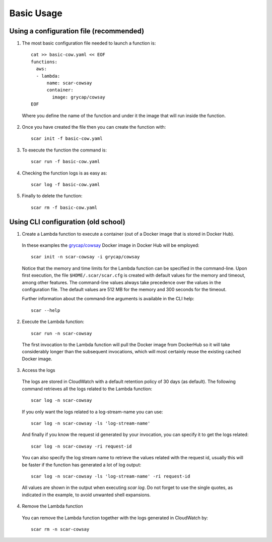 Basic Usage
===========

Using a configuration file (recommended)
^^^^^^^^^^^^^^^^^^^^^^^^^^^^^^^^^^^^^^^^

1) The most basic configuration file needed to launch a function is::

    cat >> basic-cow.yaml << EOF
    functions:
      aws:
      - lambda:
          name: scar-cowsay
          container:
            image: grycap/cowsay
    EOF

  Where you define the name of the function and under it the image that will run inside the function.

2) Once you have created the file then you can create the function with::

    scar init -f basic-cow.yaml

3) To execute the function the command is::

    scar run -f basic-cow.yaml

4) Checking the function logs is as easy as::

    scar log -f basic-cow.yaml

5) Finally to delete the function::

    scar rm -f basic-cow.yaml

Using CLI configuration (old school)
^^^^^^^^^^^^^^^^^^^^^^^^^^^^^^^^^^^^

1) Create a Lambda function to execute a container (out of a Docker image that is stored in Docker Hub).

  In these examples the `grycap/cowsay <https://hub.docker.com/r/grycap/cowsay/>`_ Docker image in Docker Hub will be employed::

      scar init -n scar-cowsay -i grycap/cowsay

  Notice that the memory and time limits for the Lambda function can be specified in the command-line. Upon first execution, the file ``$HOME/.scar/scar.cfg`` is created with default values for the memory and timeout, among other features. The command-line values always take precedence over the values in the configuration file. The default values are 512 MB for the memory and 300 seconds for the timeout.

  Further information about the command-line arguments is available in the CLI help::

      scar --help

2) Execute the Lambda function::

    scar run -n scar-cowsay

  The first invocation to the Lambda function will pull the Docker image from DockerHub so it will take considerably longer than the subsequent invocations, which will most certainly reuse the existing cached Docker image.

3) Access the logs

  The logs are stored in CloudWatch with a default retention policy of 30 days (as default). The following command retrieves all the logs related to the Lambda function::

      scar log -n scar-cowsay

  If you only want the logs related to a log-stream-name you can use::

      scar log -n scar-cowsay -ls 'log-stream-name'

  And finally if you know the request id generated by your invocation, you can specify it to get the logs related::

      scar log -n scar-cowsay -ri request-id

  You can also specify the log stream name to retrieve the values related with the request id, usually this will be faster if the function has generated a lot of log output::

      scar log -n scar-cowsay -ls 'log-stream-name' -ri request-id

  All values are shown in the output when executing `scar log`. Do not forget to use the single quotes, as indicated in the example, to avoid unwanted shell expansions.

4) Remove the Lambda function

  You can remove the Lambda function together with the logs generated in CloudWatch by::

      scar rm -n scar-cowsay
